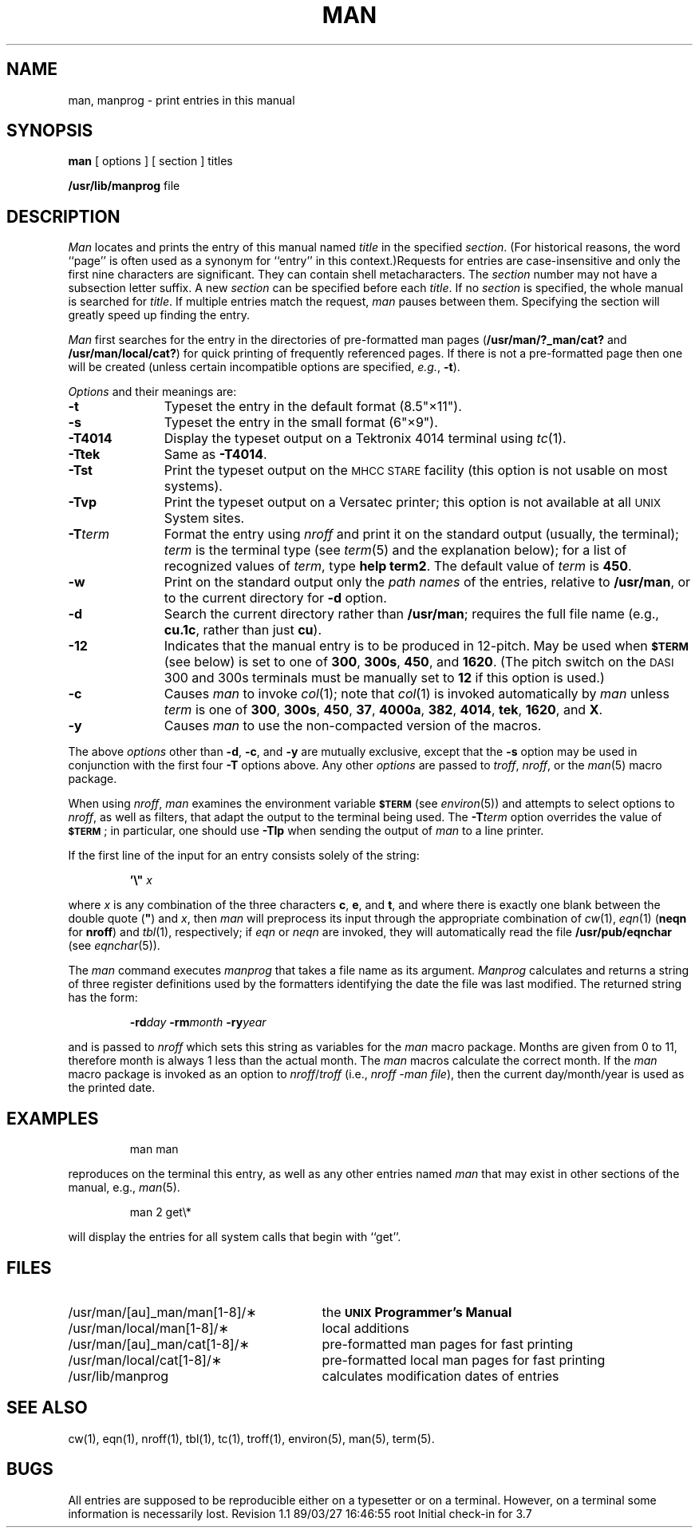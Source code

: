 '\"macro stdmacro
.TH MAN 1
.SH NAME
man, manprog \- print entries in this manual
.SH SYNOPSIS
.B man
[ options ] [ section ] titles
.PP
.B /usr/lib/manprog
file
.tr ~"
.if t .ds i ''
.if n .ds i ""
.SH DESCRIPTION
.I Man\^
locates and prints the entry of this manual named
.I title\^
in the specified
.IR section .
(For historical reasons, the word ``page''
is often used as a synonym for ``entry'' in this context.)\
Requests for entries are case-insensitive and
only the first nine characters 
are significant.
They can contain shell metacharacters.
The
.I section\^
number may not have
a subsection letter suffix.
A new
.I section\^
can be specified before each
.IR title .
If no
.I section\^
is specified, the whole manual is searched for
.IR title .
If multiple entries match the request,
.I man
pauses between them. 
Specifying the section will greatly speed up finding the entry.
.PP
.I Man
first searches for the entry in the directories of pre-formatted man
pages
.RB ( /usr/man/?_man/cat?
and
.BR /usr/man/local/cat? )
for quick printing of frequently referenced pages.
If there is not a pre-formatted page then one will be created
(unless certain incompatible options are specified,
.IR e.g. ,
.BR -t ).
.PP
.I Options\^
and their meanings are:
.PP
.PD 0
.TP 11
.B \-t
Typeset the entry
in the default format (8.5\*i\(mu11\*i).
.TP
.B \-s
Typeset the entry in the small format (6\*i\(mu9\*i).
.TP
.B \-T4014
Display the typeset output on a Tektronix 4014 terminal using
.IR tc (1).
.TP
.B \-Ttek
Same as
.BR \-T4014 .
.TP
.B \-Tst
Print the typeset output on the
.SM MHCC STARE
facility
(this option is not usable on most systems).
.TP
.B \-Tvp
Print the typeset output on a
Versatec printer;
this option is not available at all
.SM UNIX
System sites.
.TP
.BI \-T term\^
Format the entry using
.I nroff
and print it on the standard output
(usually, the terminal);
.I term\^
is the terminal type (see
.IR term (5)
and the explanation below);
for a list of recognized values of
.IR term ,
type
.BR "help term2" .
The default value of
.I term\^
is
.BR 450 .
.TP
.B \-w
Print on the standard output only the
.I "path names\^"
of the entries,
relative to
.BR /usr/man ,
or to the current directory for
.B \-d
option.
.TP
.B \-d
Search the current directory rather than
.BR /usr/man ;
requires the full file name (e.g.,
.BR cu.1c ,
rather than just
.BR cu ).
.TP
.B \-12
Indicates that the manual entry is to be produced in
12-pitch.
May be used when
.SM
.B $TERM
(see below)
is set to one of
.BR 300 ,
.BR 300s ,
.BR 450 ,
and
.BR 1620 .
(The pitch switch on the
.SM DASI
300 and 300s terminals must be manually set to
.B 12
if this option is used.)
.TP
.B \-c
Causes
.I man\^
to invoke
.IR col (1);
note that
.IR col (1)
is invoked automatically by
.I man\^
unless
.I term\^
is one of
.BR 300 ,
.BR 300s ,
.BR 450 ,
.BR 37 ,
.BR 4000a ,
.BR 382 ,
.BR 4014 ,
.BR tek ,
.BR 1620 ,
and
.BR X .
.TP
.B \-y
Causes
.I man\^
to use the non-compacted version of the macros.
.PD
.PP
The above
.I options\^
other than
.BR \-d ,
.BR \-c ,
and
.B \-y
are mutually exclusive, except that the
.B \-s
option may be used in conjunction with the first four
.B \-T
options above.
Any other
.I options\^
are passed to
.IR troff ,
.IR nroff ,
or the
.IR man (5)
macro package.
.PP
When using
.IR nroff ,
.I man\^
examines the environment variable
.SM
.B $TERM
(see
.IR environ (5))
and attempts to select options to
.IR nroff ,
as well as filters,
that adapt the output to the terminal being used.
The
.BI \-T term\^
option overrides the value of
.SM
.BR $TERM\*S ;
in particular, one should use
.B \-Tlp
when sending the output of
.I man\^
to a line printer.
.PP
If the first line of the input for an entry consists
solely of the string:
.IP
.BI \&'\^\e~\| " x"
.PP
where
.I x\^
is any combination of the three characters
.BR c ,
.BR e ,
and
.BR t ,
and
where there is exactly one blank between the double quote
.RB ( ~ )
and
.IR x ,
then
.I man\^
will preprocess its input through the appropriate combination of
.IR cw (1),
.IR eqn (1)
(\f3neqn\fP for \f3nroff\fP)
and
.IR tbl (1),
respectively;
if
.I eqn
or
.I neqn
are invoked, they will automatically read the file
.B /usr/pub/eqnchar
(see
.IR eqnchar (5)).
.PP
The
.I man\^
command executes
.I manprog\^
that takes a file name as its argument.
.I Manprog\^
calculates and returns a string of
three register definitions used by the formatters
identifying the date the file was last modified.
The returned string has the form:
.PP
.RS
.BI \-rd day
.BI \-rm month
.BI \-ry year
.RE
.PP
and is passed to
.I nroff\^
which sets this string as variables for the
.I man\^
macro package.
Months are given from 0 to 11, therefore month is always
1 less than the actual month.
The
.I man\^
macros calculate the correct month.
If the
.I man\^
macro package is invoked as an option to
.IR nroff / troff
(i.e.,
.IR "nroff \-man file" ),
then the current
day/month/year is used as the printed date.
.SH EXAMPLES
.IP
man \|man
.PP
reproduces on the terminal this entry,
as well as any other entries named
.I man\^
that may exist in other sections of the manual, e.g.,
.IR man (5).
.IP
man 2 get\\*
.PP
 will display the entries for all system calls
that begin with ``get''.
.SH FILES
.PD 0
.TP \w'/usr/man/u_man/man[1-8]/\(**\ \ \ \ 'u
/usr/man/[au]_man/man[1-8]/\(**
the \f3\s-1UNIX\s+1 Programmer's Manual\fP
.TP
/usr/man/local/man[1-8]/\(**
local additions
.TP
/usr/man/[au]_man/cat[1-8]/\(**
pre-formatted man pages for fast printing
.TP
/usr/man/local/cat[1-8]/\(**
pre-formatted local man pages for fast printing
.TP
/usr/lib/manprog
calculates modification dates of entries
.PD
.SH SEE ALSO
cw(1),
eqn(1),
nroff(1),
tbl(1),
tc(1),
troff(1),
environ(5),
man(5),
term(5).
.SH BUGS
All entries are supposed to be reproducible either on
a typesetter or on a terminal.
However, on a terminal some information is necessarily lost.
.tr ~~
.\"	@(#)man.1	5.2 of 5/18/82
.\" @(#)$Header: /d2/3.7/src/man/u_man/man1/RCS/man.1,v 1.1 89/03/27 16:46:55 root Exp $
.\" $Log:	man.1,v $
Revision 1.1  89/03/27  16:46:55  root
Initial check-in for 3.7

.\" Revision 1.3  86/10/03  17:28:31  rmr
.\" *** empty log message ***
.\" 
.\" Revision 1.2  85/01/08  11:04:03  bob
.\" Changed \f[RIB] to \f[123].
.\" 
